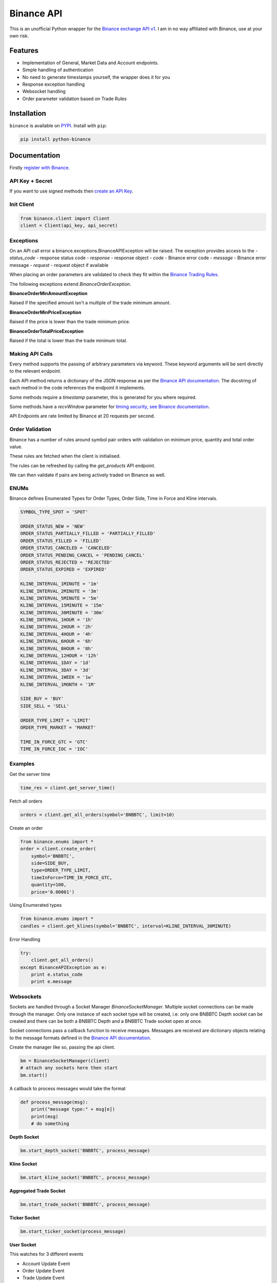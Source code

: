 Binance API
========

.. image:: https://img.shields.io/pypi/v/python-binance.svg
    :target: https://pypi.python.org/pypi/python-binance

.. image:: https://img.shields.io/pypi/l/python-binance.svg
    :target: https://pypi.python.org/pypi/python-binance

.. image:: https://img.shields.io/travis/sammchardy/python-binance.svg
    :target: https://travis-ci.org/sammchardy/python-binance

.. image::https://img.shields.io/coveralls/sammchardy/python-binance.svg
    :target: https://coveralls.io/github/sammchardy/python-binance

.. image:: https://img.shields.io/pypi/wheel/python-binance.svg
    :target: https://pypi.python.org/pypi/python-binance

.. image:: https://img.shields.io/pypi/pyversions/python-binance.svg
    :target: https://pypi.python.org/pypi/python-binance

This is an unofficial Python wrapper for the `Binance exchange API v1 <https://www.binance.com/restapipub.html>`_. I am in no way affiliated with Binance, use at your own risk.

Features
--------

- Implementation of General, Market Data and Account endpoints.
- Simple handling of authentication
- No need to generate timestamps yourself, the wrapper does it for you
- Response exception handling
- Websocket handling
- Order parameter validation based on Trade Rules

Installation
------------

``binance`` is available on `PYPI <https://pypi.python.org/pypi/python-binance/>`_.
Install with ``pip``:

.. code:: bash

    pip install python-binance

Documentation
-------------

Firstly `register with Binance <https://binance.com>`_.

API Key + Secret
^^^^^^^^^^^^^^^^

If you want to use signed methods then `create an API Key  <https://www.binance.com/userCenter/createApi.html>`_.

Init Client
^^^^^^^^^^^

.. code:: python

    from binance.client import Client
    client = Client(api_key, api_secret)

Exceptions
^^^^^^^^^^

On an API call error a binance.exceptions.BinanceAPIException will be raised.
The exception provides access to the
- `status_code` - response status code
- `response` - response object
- `code` - Binance error code
- `message` - Binance error message
- `request` - request object if available


When placing an order parameters are validated to check they fit within the `Binance Trading Rules <https://binance.zendesk.com/hc/en-us/articles/115000594711>`_.

The following exceptions extend `BinanceOrderException`.

**BinanceOrderMinAmountException**

Raised if the specified amount isn't a multiple of the trade minimum amount.

**BinanceOrderMinPriceException**

Raised if the price is lower than the trade minimum price.

**BinanceOrderTotalPriceException**

Raised if the total is lower than the trade minimum total.


Making API Calls
^^^^^^^^^^^^^^^^

Every method supports the passing of arbitrary parameters via keyword.
These keyword arguments will be sent directly to the relevant endpoint.

Each API method returns a dictionary of the JSON response as per the `Binance API documentation <https://www.binance.com/restapipub.html>`_.
The docstring of each method in the code references the endpoint it implements.

Some methods require a `timestamp` parameter, this is generated for you where required.

Some methods have a `recvWindow` parameter for `timing security, see Binance documentation <https://www.binance.com/restapipub.html#timing-security>`_.

API Endpoints are rate limited by Binance at 20 requests per second.

Order Validation
^^^^^^^^^^^^^^^^

Binance has a number of rules around symbol pair orders with validation on minimum price, quantity and total order value.

These rules are fetched when the client is initialised.

The rules can be refreshed by calling the `get_products` API endpoint.

We can then validate if pairs are being actively traded on Binance as well.

ENUMs
^^^^^

Binance defines Enumerated Types for Order Types, Order Side, Time in Force and Kline intervals.

.. code:: python

    SYMBOL_TYPE_SPOT = 'SPOT'

    ORDER_STATUS_NEW = 'NEW'
    ORDER_STATUS_PARTIALLY_FILLED = 'PARTIALLY_FILLED'
    ORDER_STATUS_FILLED = 'FILLED'
    ORDER_STATUS_CANCELED = 'CANCELED'
    ORDER_STATUS_PENDING_CANCEL = 'PENDING_CANCEL'
    ORDER_STATUS_REJECTED = 'REJECTED'
    ORDER_STATUS_EXPIRED = 'EXPIRED'

    KLINE_INTERVAL_1MINUTE = '1m'
    KLINE_INTERVAL_2MINUTE = '3m'
    KLINE_INTERVAL_5MINUTE = '5m'
    KLINE_INTERVAL_15MINUTE = '15m'
    KLINE_INTERVAL_30MINUTE = '30m'
    KLINE_INTERVAL_1HOUR = '1h'
    KLINE_INTERVAL_2HOUR = '2h'
    KLINE_INTERVAL_4HOUR = '4h'
    KLINE_INTERVAL_6HOUR = '6h'
    KLINE_INTERVAL_8HOUR = '8h'
    KLINE_INTERVAL_12HOUR = '12h'
    KLINE_INTERVAL_1DAY = '1d'
    KLINE_INTERVAL_3DAY = '3d'
    KLINE_INTERVAL_1WEEK = '1w'
    KLINE_INTERVAL_1MONTH = '1M'

    SIDE_BUY = 'BUY'
    SIDE_SELL = 'SELL'

    ORDER_TYPE_LIMIT = 'LIMIT'
    ORDER_TYPE_MARKET = 'MARKET'

    TIME_IN_FORCE_GTC = 'GTC'
    TIME_IN_FORCE_IOC = 'IOC'


Examples
^^^^^^^^

Get the server time

.. code:: python

    time_res = client.get_server_time()


Fetch all orders

.. code:: python

    orders = client.get_all_orders(symbol='BNBBTC', limit=10)


Create an order

.. code:: python

    from binance.enums import *
    order = client.create_order(
        symbol='BNBBTC',
        side=SIDE_BUY,
        type=ORDER_TYPE_LIMIT,
        timeInForce=TIME_IN_FORCE_GTC,
        quantity=100,
        price='0.00001')

Using Enumerated types

.. code:: python

    from binance.enums import *
    candles = client.get_klines(symbol='BNBBTC', interval=KLINE_INTERVAL_30MINUTE)

Error Handling

.. code:: python

    try:
        client.get_all_orders()
    except BinanceAPIException as e:
        print e.status_code
        print e.message

Websockets
^^^^^^^^^^

Sockets are handled through a Socket Manager `BinanceSocketManager`.
Multiple socket connections can be made through the manager.
Only one instance of each socket type will be created, i.e. only one BNBBTC Depth socket can be created
and there can be both a BNBBTC Depth and a BNBBTC Trade socket open at once.

Socket connections pass a callback function to receive messages.
Messages are received are dictionary objects relating to the message formats defined in the `Binance API documentation <https://www.binance.com/restapipub.html#wss-endpoint>`_.

Create the manager like so, passing the api client.

.. code:: python

    bm = BinanceSocketManager(client)
    # attach any sockets here then start
    bm.start()

A callback to process messages would take the format

.. code:: python

    def process_message(msg):
        print("message type:" + msg[e])
        print(msg)
        # do something

**Depth Socket**

.. code:: python

    bm.start_depth_socket('BNBBTC', process_message)

**Kline Socket**

.. code:: python

    bm.start_kline_socket('BNBBTC', process_message)

**Aggregated Trade Socket**

.. code:: python

    bm.start_trade_socket('BNBBTC', process_message)

**Ticker Socket**

.. code:: python

    bm.start_ticker_socket(process_message)

**User Socket**

This watches for 3 different events

- Account Update Event
- Order Update Event
- Trade Update Event

The Manager handles keeping the socket alive.

.. code:: python

    bm.start_user_socket(process_message)

**Close Socket**

To close an individual socket call the corresponding close function

- stop_depth_socket
- stop_kline_socket
- stop_trade_socket
- stop_ticker_socket
- stop_user_socket


To stop all sockets and end the manager call `close` after doing this a `start` call would be required to connect any new sockets.

.. code:: python

    bm.close()

TODO
----

- Tests

Donate
------

If this library helped you out feel free to donate.

- ETH: 0xD7a7fDdCfA687073d7cC93E9E51829a727f9fE70
- NEO: AVJB4ZgN7VgSUtArCt94y7ZYT6d5NDfpBo
- BTC: 1Dknp6L6oRZrHDECRedihPzx2sSfmvEBys

Changelog
---------

v0.1.2 - 2017-08-25
^^^^^^^^^^^^^^^^^^^

**Added**

- Travis.CI and Coveralls support

**Changes**

- Validation for pairs using public endpoint

v0.1.1 - 2017-08-17
^^^^^^^^^^^^^^^^^^^

**Added**

- Validation for HSR/BTC pair

v0.1.0 - 2017-08-16
^^^^^^^^^^^^^^^^^^^

Websocket release

**Added**

- Websocket manager
- Order parameter validation
- Order and Symbol enums
- API Endpoints for Data Streams

v0.0.2 - 2017-08-14
^^^^^^^^^^^^^^^^^^^

Initial version

**Added**

- General, Market Data and Account endpoints

